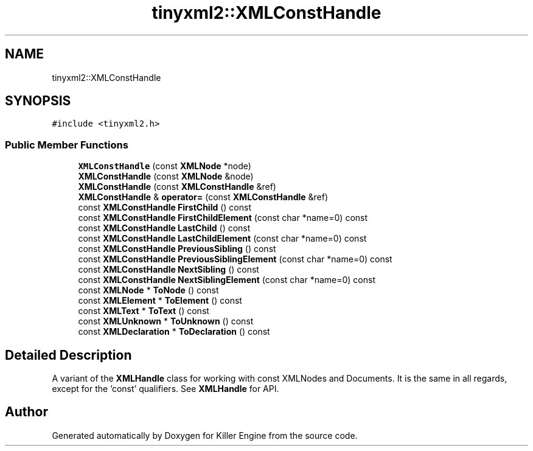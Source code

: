 .TH "tinyxml2::XMLConstHandle" 3 "Mon Jun 4 2018" "Killer Engine" \" -*- nroff -*-
.ad l
.nh
.SH NAME
tinyxml2::XMLConstHandle
.SH SYNOPSIS
.br
.PP
.PP
\fC#include <tinyxml2\&.h>\fP
.SS "Public Member Functions"

.in +1c
.ti -1c
.RI "\fBXMLConstHandle\fP (const \fBXMLNode\fP *node)"
.br
.ti -1c
.RI "\fBXMLConstHandle\fP (const \fBXMLNode\fP &node)"
.br
.ti -1c
.RI "\fBXMLConstHandle\fP (const \fBXMLConstHandle\fP &ref)"
.br
.ti -1c
.RI "\fBXMLConstHandle\fP & \fBoperator=\fP (const \fBXMLConstHandle\fP &ref)"
.br
.ti -1c
.RI "const \fBXMLConstHandle\fP \fBFirstChild\fP () const"
.br
.ti -1c
.RI "const \fBXMLConstHandle\fP \fBFirstChildElement\fP (const char *name=0) const"
.br
.ti -1c
.RI "const \fBXMLConstHandle\fP \fBLastChild\fP () const"
.br
.ti -1c
.RI "const \fBXMLConstHandle\fP \fBLastChildElement\fP (const char *name=0) const"
.br
.ti -1c
.RI "const \fBXMLConstHandle\fP \fBPreviousSibling\fP () const"
.br
.ti -1c
.RI "const \fBXMLConstHandle\fP \fBPreviousSiblingElement\fP (const char *name=0) const"
.br
.ti -1c
.RI "const \fBXMLConstHandle\fP \fBNextSibling\fP () const"
.br
.ti -1c
.RI "const \fBXMLConstHandle\fP \fBNextSiblingElement\fP (const char *name=0) const"
.br
.ti -1c
.RI "const \fBXMLNode\fP * \fBToNode\fP () const"
.br
.ti -1c
.RI "const \fBXMLElement\fP * \fBToElement\fP () const"
.br
.ti -1c
.RI "const \fBXMLText\fP * \fBToText\fP () const"
.br
.ti -1c
.RI "const \fBXMLUnknown\fP * \fBToUnknown\fP () const"
.br
.ti -1c
.RI "const \fBXMLDeclaration\fP * \fBToDeclaration\fP () const"
.br
.in -1c
.SH "Detailed Description"
.PP 
A variant of the \fBXMLHandle\fP class for working with const XMLNodes and Documents\&. It is the same in all regards, except for the 'const' qualifiers\&. See \fBXMLHandle\fP for API\&. 

.SH "Author"
.PP 
Generated automatically by Doxygen for Killer Engine from the source code\&.
